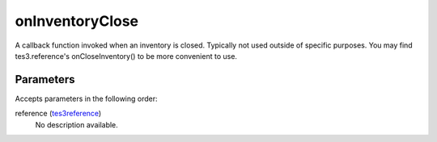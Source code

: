 onInventoryClose
====================================================================================================

A callback function invoked when an inventory is closed. Typically not used outside of specific purposes. You may find tes3.reference's onCloseInventory() to be more convenient to use.

Parameters
----------------------------------------------------------------------------------------------------

Accepts parameters in the following order:

reference (`tes3reference`_)
    No description available.

.. _`tes3reference`: ../../../lua/type/tes3reference.html

